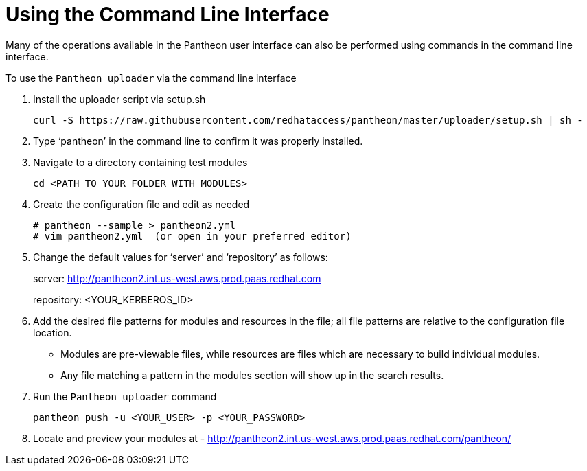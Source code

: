 [id="command-line-interface"]

= Using the Command Line Interface

Many of the operations available in the Pantheon user interface can also be performed using commands in the command line interface.

.To use the `Pantheon uploader` via the command line interface

. Install the uploader script via setup.sh
+
----
curl -S https://raw.githubusercontent.com/redhataccess/pantheon/master/uploader/setup.sh | sh -
----
. Type ‘pantheon’ in the command line to confirm it was properly installed.

. Navigate to a directory containing test modules
+
----
cd <PATH_TO_YOUR_FOLDER_WITH_MODULES>
----
. Create the configuration file and edit as needed
+
----
# pantheon --sample > pantheon2.yml
# vim pantheon2.yml  (or open in your preferred editor)
----
. Change the default values for ‘server’ and ‘repository’ as follows:
+
server: link:http://pantheon2.int.us-west.aws.prod.paas.redhat.com[]
+
repository: <YOUR_KERBEROS_ID>
. Add the desired file patterns for modules and resources in the file;
all file patterns are relative to the configuration file location.
+
* Modules are pre-viewable files, while resources are files which are necessary to build individual modules.
+
* Any file matching a pattern in the modules section will show up in the search results.
+
. Run the `Pantheon uploader` command
+
----
pantheon push -u <YOUR_USER> -p <YOUR_PASSWORD>
----
. Locate and preview your modules at -
link:http://pantheon2.int.us-west.aws.prod.paas.redhat.com/pantheon/[]
